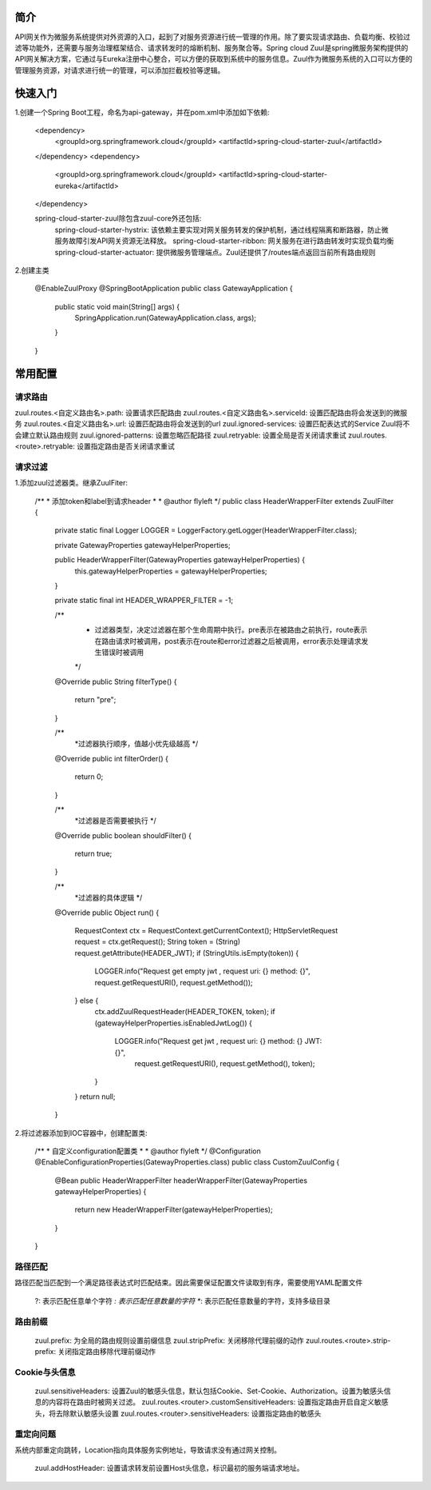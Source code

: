 简介
======================================

API网关作为微服务系统提供对外资源的入口，起到了对服务资源进行统一管理的作用。除了要实现请求路由、负载均衡、校验过滤等功能外，还需要与服务治理框架结合、请求转发时的熔断机制、服务聚合等。Spring cloud Zuul是spring微服务架构提供的API网关解决方案，它通过与Eureka注册中心整合，可以方便的获取到系统中的服务信息。Zuul作为微服务系统的入口可以方便的管理服务资源，对请求进行统一的管理，可以添加拦截校验等逻辑。

快速入门
======================================
.. image:: ./image/zuul.jpeg

1.创建一个Spring Boot工程，命名为api-gateway，并在pom.xml中添加如下依赖:

    <dependency>
        <groupId>org.springframework.cloud</groupId>
        <artifactId>spring-cloud-starter-zuul</artifactId>
    </dependency>
    <dependency>
        <groupId>org.springframework.cloud</groupId>
        <artifactId>spring-cloud-starter-eureka</artifactId>
    </dependency>

    spring-cloud-starter-zuul除包含zuul-core外还包括:
        spring-cloud-starter-hystrix: 该依赖主要实现对网关服务转发的保护机制，通过线程隔离和断路器，防止微服务故障引发API网关资源无法释放。
        spring-cloud-starter-ribbon: 网关服务在进行路由转发时实现负载均衡
        spring-cloud-starter-actuator: 提供微服务管理端点。Zuul还提供了/routes端点返回当前所有路由规则

2.创建主类

    @EnableZuulProxy
    @SpringBootApplication
    public class GatewayApplication {

        public static void main(String[] args) {
            SpringApplication.run(GatewayApplication.class, args);
        }

    }

常用配置
========================================

请求路由
----------------------------------------

zuul.routes.<自定义路由名>.path: 设置请求匹配路由
zuul.routes.<自定义路由名>.serviceId: 设置匹配路由将会发送到的微服务
zuul.routes.<自定义路由名>.url: 设置匹配路由将会发送到的url
zuul.ignored-services: 设置匹配表达式的Service Zuul将不会建立默认路由规则
zuul.ignored-patterns: 设置忽略匹配路径
zuul.retryable: 设置全局是否关闭请求重试
zuul.routes.<route>.retryable: 设置指定路由是否关闭请求重试

请求过滤
-----------------------------------------

1.添加zuul过滤器类。继承ZuulFiter:

    /**
    * 添加token和label到请求header
    *
    * @author flyleft
    */
    public class HeaderWrapperFilter extends ZuulFilter {

        private static final Logger LOGGER = LoggerFactory.getLogger(HeaderWrapperFilter.class);

        private GatewayProperties gatewayHelperProperties;

        public HeaderWrapperFilter(GatewayProperties gatewayHelperProperties) {
            this.gatewayHelperProperties = gatewayHelperProperties;
        }

        private static final int HEADER_WRAPPER_FILTER = -1;

        /**
         * 过滤器类型，决定过滤器在那个生命周期中执行。pre表示在被路由之前执行，route表示在路由请求时被调用，post表示在route和error过滤器之后被调用，error表示处理请求发生错误时被调用
         */
        @Override
        public String filterType() {
            return "pre";
        }

        /**
         *过滤器执行顺序，值越小优先级越高
         */
        @Override
        public int filterOrder() {
            return 0;
        }

        /**
         *过滤器是否需要被执行
         */
        @Override
        public boolean shouldFilter() {
            return true;
        }

        /**
         *过滤器的具体逻辑
         */
        @Override
        public Object run() {
            RequestContext ctx = RequestContext.getCurrentContext();
            HttpServletRequest request = ctx.getRequest();
            String token = (String) request.getAttribute(HEADER_JWT);
            if (StringUtils.isEmpty(token)) {
                LOGGER.info("Request get empty jwt , request uri: {} method: {}", request.getRequestURI(), request.getMethod());
            } else {
                ctx.addZuulRequestHeader(HEADER_TOKEN, token);
                if (gatewayHelperProperties.isEnabledJwtLog()) {
                    LOGGER.info("Request get jwt , request uri: {} method: {} JWT: {}",
                            request.getRequestURI(), request.getMethod(), token);
                }
            }
            return null;
        }

2.将过滤器添加到IOC容器中，创建配置类:

    /**
    * 自定义configuration配置类
    *
    * @author flyleft
    */
    @Configuration
    @EnableConfigurationProperties(GatewayProperties.class)
    public class CustomZuulConfig {

        @Bean
        public HeaderWrapperFilter headerWrapperFilter(GatewayProperties gatewayHelperProperties) {
            return new HeaderWrapperFilter(gatewayHelperProperties);
        }
            
    }

路径匹配
------------------------------------------------

路径匹配当匹配到一个满足路径表达式时匹配结束。因此需要保证配置文件读取到有序，需要使用YAML配置文件

    ?: 表示匹配任意单个字符
    *: 表示匹配任意数量的字符
    **: 表示匹配任意数量的字符，支持多级目录

路由前缀
-------------------------------------------------

    zuul.prefix: 为全局的路由规则设置前缀信息
    zuul.stripPrefix: 关闭移除代理前缀的动作
    zuul.routes.<route>.strip-prefix: 关闭指定路由移除代理前缀动作

Cookie与头信息
--------------------------------------------------
    
    zuul.sensitiveHeaders: 设置Zuul的敏感头信息，默认包括Cookie、Set-Cookie、Authorization。设置为敏感头信息的内容将在路由时被网关过滤。
    zuul.routes.<router>.customSensitiveHeaders: 设置指定路由开启自定义敏感头，将去除默认敏感头设置
    zuul.routes.<router>.sensitiveHeaders: 设置指定路由的敏感头

重定向问题
---------------------------------------------------

系统内部重定向跳转，Location指向具体服务实例地址，导致请求没有通过网关控制。

    zuul.addHostHeader: 设置请求转发前设置Host头信息，标识最初的服务端请求地址。



